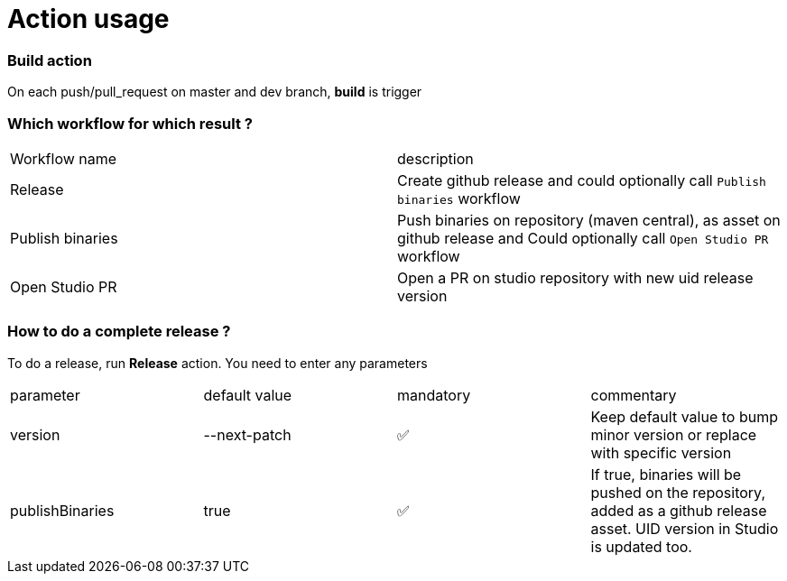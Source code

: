 = Action usage


=== Build action

On each push/pull_request on master and dev branch, *build* is trigger

=== Which workflow for which result ?

|===
|Workflow name|description
|Release| Create github release and could optionally call `Publish binaries` workflow
|Publish binaries|Push binaries on repository (maven central), as asset on github release and Could optionally call `Open Studio PR` workflow
|Open Studio PR|Open a PR on studio repository with new uid release version
|===

=== How to do a complete release ?

To do a release, run *Release* action. You need to enter any parameters

|===
|parameter|default value |mandatory|commentary
|version|--next-patch|✅|Keep default value to bump minor version or replace with specific version
|publishBinaries|true|✅|If true, binaries will be pushed on the repository, added as a github release asset. UID version in Studio is updated too.
|===


